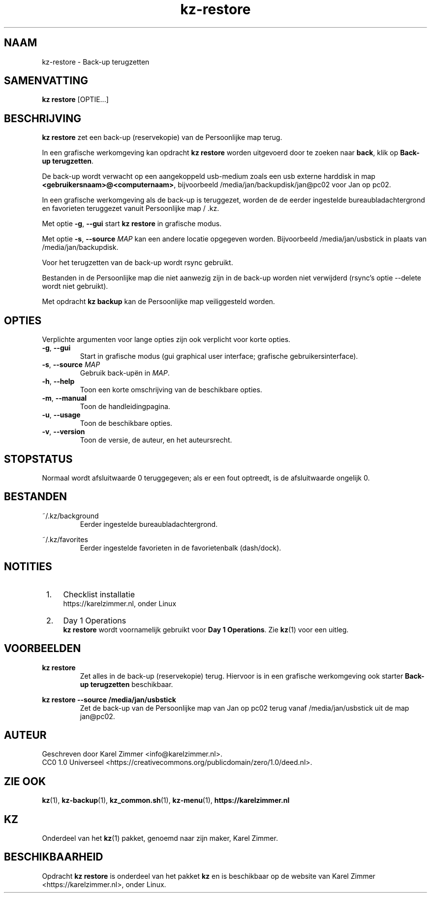 .\"############################################################################
.\"# SPDX-FileComment: Man page for kz-restore
.\"#
.\"# SPDX-FileCopyrightText: Karel Zimmer <info@karelzimmer.nl>
.\"# SPDX-License-Identifier: CC0-1.0
.\"############################################################################
.\"
.TH "kz-restore" "1" "Handleiding kz" "kz versie 4.2.1" "Handleiding kz"
.\"
.\"
.SH NAAM
kz-restore \- Back-up terugzetten
.\"
.\"
.SH SAMENVATTING
.B kz restore
[OPTIE...]
.\"
.\"
.SH BESCHRIJVING
\fBkz restore\fR zet een back-up (reservekopie) van de Persoonlijke map terug.
.sp
In een grafische werkomgeving kan opdracht \fBkz restore\fR worden uitgevoerd
door te zoeken naar \fBback\fR, klik op \fBBack-up terugzetten\fR.
.sp
De back-up wordt verwacht op een aangekoppeld usb-medium zoals een usb
externe harddisk in map \fB<gebruikersnaam>@<computernaam>\fR, bijvoorbeeld
/media/jan/backupdisk/jan@pc02 voor Jan op pc02.
.sp
In een grafische werkomgeving als de back-up is teruggezet, worden de de eerder
ingestelde bureaubladachtergrond en favorieten teruggezet vanuit Persoonlijke
map / .kz.
.sp
Met optie \fB-g\fR, \fB--gui\fR start \fBkz restore\fR in grafische modus.
.sp
Met optie \fB-s\fR, \fB--source\fR \fIMAP\fR kan een andere locatie opgegeven
worden. Bijvoorbeeld /media/jan/usbstick in plaats van /media/jan/backupdisk.
.sp
Voor het terugzetten van de back-up wordt rsync gebruikt.
.sp
Bestanden in de Persoonlijke map die niet aanwezig zijn in de back-up
worden niet verwijderd (rsync's optie --delete wordt niet gebruikt).
.sp
Met opdracht \fBkz backup\fR kan de Persoonlijke map veiliggesteld worden.
.\"
.\"
.SH OPTIES
Verplichte argumenten voor lange opties zijn ook verplicht voor korte opties.
.TP
\fB-g\fR, \fB--gui\fR
Start in grafische modus (gui graphical user interface;
grafische gebruikersinterface).
.TP
\fB-s\fR, \fB--source \fIMAP\fR
Gebruik back-upën in \fIMAP\fR.
.TP
\fB-h\fR, \fB--help\fR
Toon een korte omschrijving van de beschikbare opties.
.TP
\fB-m\fR, \fB--manual\fR
Toon de handleidingpagina.
.TP
\fB-u\fR, \fB--usage\fR
Toon de beschikbare opties.
.TP
\fB-v\fR, \fB--version\fR
Toon de versie, de auteur, en het auteursrecht.
.\"
.\"
.SH STOPSTATUS
Normaal wordt afsluitwaarde 0 teruggegeven; als er een fout optreedt, is de
afsluitwaarde ongelijk 0.
.\"
.\"
.SH BESTANDEN
~/.kz/background
.RS
Eerder ingestelde bureaubladachtergrond.
.RE
.sp
~/.kz/favorites
.RS
Eerder ingestelde favorieten in de favorietenbalk (dash/dock).
.RE
.\"
.\"
.SH NOTITIES
.IP " 1." 4
Checklist installatie
.RS 4
https://karelzimmer.nl, onder Linux
.RE
.IP " 2." 4
Day 1 Operations
.RS 4
\fBkz restore\fR wordt voornamelijk gebruikt voor \fBDay 1 Operations\fR. Zie
\fBkz\fR(1) voor een uitleg.
.RE
.\"
.\"
.SH VOORBEELDEN
.sp
\fBkz restore\fR
.RS
Zet alles in de back-up (reservekopie) terug.
Hiervoor is in een grafische werkomgeving ook starter \fBBack-up
terugzetten\fR beschikbaar.
.RE
.sp
\fBkz restore --source /media/jan/usbstick\fR
.RS
Zet de back-up van de Persoonlijke map van Jan op pc02 terug vanaf
/media/jan/usbstick uit de map jan@pc02.
.RE
.\"
.\"
.SH AUTEUR
Geschreven door Karel Zimmer <info@karelzimmer.nl>.
.br
CC0 1.0 Universeel <https://creativecommons.org/publicdomain/zero/1.0/deed.nl>.
.\"
.\"
.SH ZIE OOK
\fBkz\fR(1),
\fBkz-backup\fR(1),
\fBkz_common.sh\fR(1),
\fBkz-menu\fR(1),
\fBhttps://karelzimmer.nl\fR
.\"
.\"
.SH KZ
Onderdeel van het \fBkz\fR(1) pakket, genoemd naar zijn maker, Karel Zimmer.
.\"
.\"
.SH BESCHIKBAARHEID
Opdracht \fBkz restore\fR is onderdeel van het pakket \fBkz\fR en is
beschikbaar op de website van Karel Zimmer <https://karelzimmer.nl>, onder
Linux.
